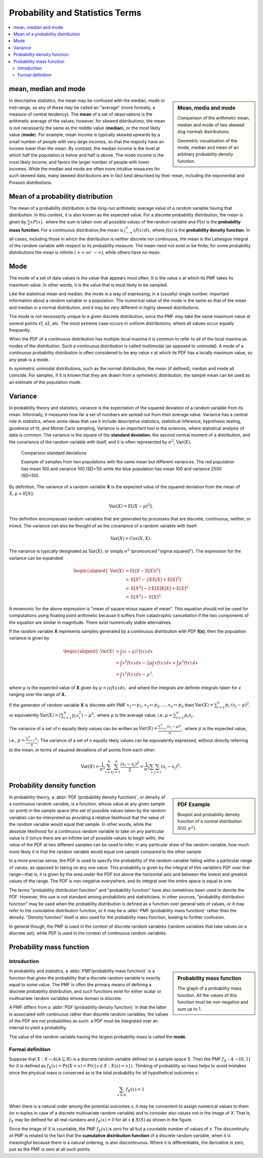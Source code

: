 ********************************
Probability and Statistics Terms
********************************

.. contents::
   :local:

mean, median and mode
=====================

.. sidebar:: Mean, media and mode

   .. image:: images/Comparison_mean_median_mode.svg

   Comparison of the arithmetic mean, median and mode 
   of two skewed (log-normal) distributions.

   .. image:: images/Visualisation_mode_median_mean.svg

   Geometric visualisation of the mode, median and mean 
   of an arbitrary probability density function.

In descriptive statistics, the mean may be confused with 
the median, mode or mid-range, as any of these may be 
called an "average" (more formally, a measure of central 
tendency). The **mean** of a set of observations is the arithmetic 
average of the values; however, for skewed distributions, the 
mean is not necessarily the same as the middle value (**median**), 
or the most likely value (**mode**). For example, mean income is 
typically skewed upwards by a small number of people with very 
large incomes, so that the majority have an income lower than the mean. 
By contrast, the median income is the level at which half the population 
is below and half is above. The mode income is the most likely income, 
and favors the larger number of people with lower incomes. While the median 
and mode are often more intuitive measures for such skewed data, many skewed 
distributions are in fact best described by their mean, including the exponential 
and Poisson distributions.


Mean of a probability distribution
==================================

The mean of a probability distribution is the long-run arithmetic average value 
of a random variable having that distribution. In this context, it is also known 
as the expected value. For a discrete probability distribution, the mean is given by 
:math:`{\sum xP(x),}` where the sum is taken over all possible 
values of the random variable and *P(x)* is the **probability mass function**. For a 
continuous distribution,the mean is :math:`{\textstyle \int_{-\infty}^{\infty}xf(x)\,dx}`,  
where *f(x)* is the **probability density function**. In all cases, including those in 
which the distribution is neither discrete nor continuous, the mean is the Lebesgue integral 
of the random variable with respect to its probability measure. The mean need not exist or 
be finite; for some probability distributions the mean is infinite :math:`(+\infty\ or\ -\infty)`, 
while others have no mean.


Mode
====

The mode of a set of data values is the value that appears most often. 
It is the value x at which its PMF takes its maximum value. 
In other words, it is the value that is most likely to be sampled.

Like the statistical mean and median, the mode is a way of expressing, 
in a (usually) single number, important information about a random variable 
or a population. The numerical value of the mode is the same as that of the 
mean and median in a normal distribution, and it may be very different in 
highly skewed distributions.

The mode is not necessarily unique to a given discrete distribution, since the PMF 
may take the same maximum value at several points x1, x2, etc. The most extreme 
case occurs in uniform distributions, where all values occur equally frequently.

When the PDF of a continuous distribution has multiple local maxima it is common 
to refer to all of the local maxima as modes of the distribution. Such a continuous 
distribution is called multimodal (as opposed to unimodal). A mode of a continuous 
probability distribution is often considered to be any value x at which its PDF 
has a locally maximum value, so any peak is a mode.

In symmetric unimodal distributions, such as the normal distribution, 
the mean (if defined), median and mode all coincide. For samples, if 
it is known that they are drawn from a symmetric distribution, the 
sample mean can be used as an estimate of the population mode.


Variance
========

In probability theory and statistics, variance is the expectation of the squared 
deviation of a random variable from its mean. Informally, it measures how far a 
set of numbers are spread out from their average value. Variance has a 
central role in statistics, where some ideas that use it include descriptive 
statistics, statistical inference, hypothesis testing, goodness of fit, and Monte 
Carlo sampling. Variance is an important tool in the sciences, where statistical 
analysis of data is common. The variance is the square of the **standard deviation**, 
the second central moment of a distribution, and the covariance of the random 
variable with itself, and it is often represented by :math:`\sigma ^{2}`, 
:math:`\operatorname {Var}(X).`

.. figure:: images/Comparison_standard_deviations.svg.png

   Comparsion standard deviations

   Example of samples from two populations with the same mean 
   but different variances. The red population has mean 100 
   and variance 100 (SD=10) while the blue population has 
   mean 100 and variance 2500 (SD=50).

By definition, The variance of a random variable **X** is 
the expected value of the squared deviation from the mean of 
:math:`X, {\mu = \operatorname{E}[X]}`:

.. math::

   \operatorname{Var} (X) = \operatorname{E} \left[(X-\mu)^{2}\right].

This definition encompasses random variables that are generated by processes 
that are discrete, continuous, neither, or mixed. The variance can also be 
thought of as the covariance of a random variable with itself:

.. math::

   \operatorname{Var} (X) = \operatorname{Cov} (X,X).

The variance is typically designated as 
:math:`\operatorname{Var} (X)`, or simply :math:`\sigma^2` (pronounced "sigma squared"). 
The expression for the variance can be expanded:

.. math::

   {{\begin{aligned}
         \operatorname{Var} (X) &= \operatorname{E} \left[(X - \operatorname{E} [X])^{2}\right] \\
         &= \operatorname{E} \left[X^{2} - 2X\operatorname{E} [X] + \operatorname{E} [X]^{2}\right] \\
         &= \operatorname{E} \left[X^{2}\right] - 2\operatorname{E} [X] \operatorname{E} [X] + \operatorname{E} [X]^{2} \\
         &= \operatorname{E} \left[X^{2}\right] -  \operatorname{E} [X]^{2}
   \end{aligned}}}

A mnemonic for the above expression is "mean of square minus square of mean". 
This equation should not be used for computations using floating point arithmetic 
because it suffers from catastrophic cancellation if the two components of the 
equation are similar in magnitude. There exist numerically stable alternatives.

If the random variable **X** represents samples generated by a continuous distribution 
with PDF **f(x)**, then the population variance is given by

.. math::

   {{\begin{aligned}
      \operatorname{Var} (X) &= \int (x-\mu )^{2}f(x)\,dx \\ 
      &= \int x^{2}f(x)\,dx - 2\mu \int xf(x)\,dx + \int \mu^{2}f(x)\,dx \\
      &= \int x^{2}f(x)\,dx-\mu ^{2},
   \end{aligned}}}

where :math:`\mu` is the expected value of **X** given by :math:`{\mu =\int xf(x)\,dx,}`
and where the integrals are definite integrals taken for *x* ranging over the range of **X.**

If the generator of random variable **X** is discrete with PMF 
:math:`{ x_{1} \mapsto p_{1},x_{2} \mapsto p_{2},\ldots ,x_{n} \mapsto p_{n}}` then
:math:`\operatorname{Var} (X) = \sum_{i=1}^{n} {p_{i} \cdot (x_{i}-\mu )^{2}},`
or equivalently :math:`{\operatorname{Var} (X) = \left(\sum_{i=1}^{n}{p_{i}x_{i}^{2}}\right) - \mu ^{2},}`
where :math:`\mu`  is the average value, i.e. :math:`{\mu =\sum_{i=1}^{n}p_{i}x_{i}.}`

The variance of a set of n equally likely values can be written as
:math:`{\operatorname{Var} (X)= {\frac {\sum_{i=1}^{n}(x_{i}-\mu )^{2}}{n}},}`
where :math:`\mu` is the expected value, i.e., :math:`{\mu ={\frac {\sum_{i=1}^{n}x_{i}}{n}}.}`
The variance of a set of n equally likely values can be equivalently expressed, without directly 
referring to the mean, in terms of squared deviations of all points from each other:

.. math::

   \operatorname{Var} (X) = {\frac {1}{n^{2}}} \sum_{i=1}^{n}\sum_{j=1}^{n}{\frac {(x_{i}-x_{j})^{2}}{2}}
                          = {\frac {1}{n^{2}}} \sum_{i}\sum_{j>i}(x_{i}-x_{j})^{2}.


Probability density function
============================

.. sidebar:: PDF Example

   .. image:: images/Boxplot_vs_PDF.svg
   
   Boxplot and probability density function of 
   a normal distribution :math:`N(0, {\sigma}^2)`.

In probability theory, a :abbr:`PDF (probability density function)`, or density 
of a continuous random variable, is a function, whose value at any given sample 
(or point) in the sample space (the set of possible values taken by the random 
variable) can be interpreted as providing a relative likelihood that the value 
of the random variable would equal that sample. In other words, while the absolute 
likelihood for a continuous random variable to take on any particular value is 0 
(since there are an infinite set of possible values to begin with), the value of 
the PDF at two different samples can be used to infer, in any particular draw 
of the random variable, how much more likely it is that the random variable would 
equal one sample compared to the other sample.

In a more precise sense, the PDF is used to specify the probability of the random 
variable falling within a particular range of values, as opposed to taking on any 
one value. This probability is given by the integral of this variable’s PDF over 
that range—that is, it is given by the area under the PDF but above the horizontal 
axis and between the lowest and greatest values of the range. The PDF is non-negative 
everywhere, and its integral over the entire space is equal to one.

The terms "probability distribution function" and "probability function" have also sometimes 
been used to denote the PDF. However, this use is not standard among probabilists and statisticians. 
In other sources, "probability distribution function" may be used when the probability distribution 
is defined as a function over general sets of values, or it may refer to the cumulative distribution 
function, or it may be a :abbr:`PMF (probability mass function)` rather than the density. 
"Density function" itself is also used for the probability mass function, leading to further confusion. 

In general though, the PMF is used in the context of discrete random variables (random variables that 
take values on a discrete set), while PDF is used in the context of continuous random variables.


Probability mass function
=========================

Introduction
------------

.. sidebar:: Probability mass function

   .. image:: images/Discrete_probability_distrib.svg

   The graph of a probability mass function. All the values 
   of this function must be non-negative and sum up to 1.

In probability and statistics, a :abbr:`PMF(probability mass function)` is a function that gives 
the probability that a discrete random variable is exactly equal to some value. The PMF is often 
the primary means of defining a discrete probability distribution, and such functions exist for 
either scalar or multivariate random variables whose domain is discrete.

A PMF differs from a :abbr:`PDF (probability density function)` in that the latter is associated 
with continuous rather than discrete random variables; the values of the PDF are not probabilities 
as such: a PDF must be integrated over an interval to yield a probability.

The value of the random variable having the largest probability mass is called the **mode**.

Formal definition
-----------------

Suppose that :math:`X: S \rightarrow A (A \subseteq R)` is a discrete random variable 
defined on a sample space S. Then the PMF :math:`f_X: A \rightarrow [0, 1]` for *X* is 
defined as :math:`f_{X}(x) = \Pr(X=x) = \Pr(\{s \in S:X(s)=x\}).` Thinking of probability 
as mass helps to avoid mistakes since the physical mass is conserved as is the total 
probability for all hypothetical outcomes *x*:

.. math::

   \sum_{x \in A} f_{X}(x) = 1

When there is a natural order among the potential outcomes *x*, it may be convenient to assign 
numerical values to them (or n-tuples in case of a discrete multivariate random variable) and 
to consider also values not in the image of *X*. That is, :math:`f_X` may be defined for all 
real numbers and :math:`f_X(x) = 0` for all :math:`x \notin X(S)` as shown in the figure.

Since the image of *X* is countable, the PMF :math:`f_X(x)` is zero for all but a countable number 
of values of *x*. The discontinuity of PMF is related to the fact that the **cumulative distribution function** 
of a discrete random variable, when it is meaningful because there is a natural ordering, is also 
discontinuous. Where it is differentiable, the derivative is zero, just as the PMF is zero at all 
such points.

